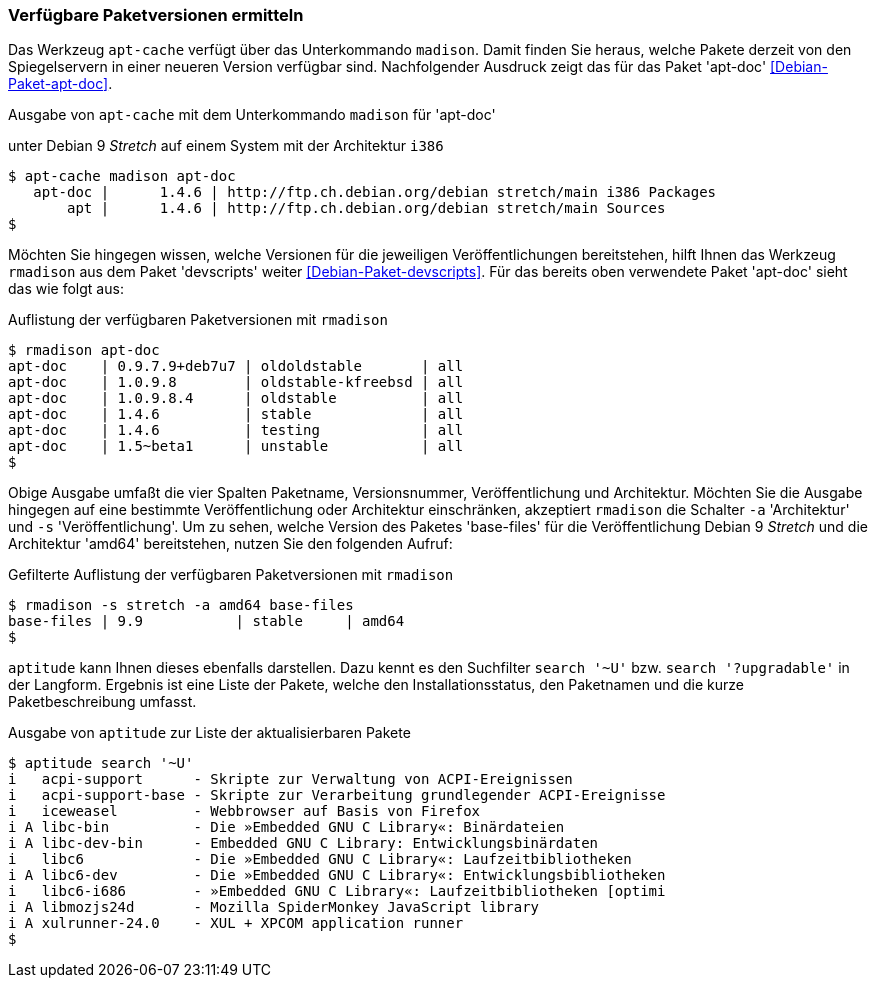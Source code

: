 // Datei: ./werkzeuge/paketoperationen/verfuegbare-paketversionen-ermitteln.adoc

// Baustelle: Rohtext

[[verfuegbare-paketversionen-ermitteln]]

=== Verfügbare Paketversionen ermitteln ===

// vereinigen mit aus-welchem-repo-kommen-die-pakete

// TODO: Doppelt! Siehe auch werkzeuge/paketoperationen/aus-welchem-repo-kommen-die-pakete.adoc

// Stichworte für den Index
(((apt-cache, madison)))
(((Debianpaket, apt-doc)))
(((Paketversion anzeigen)))
Das Werkzeug `apt-cache` verfügt über das Unterkommando `madison`. Damit
finden Sie heraus, welche Pakete derzeit von den Spiegelservern in einer
neueren Version verfügbar sind. Nachfolgender Ausdruck zeigt das für das
Paket 'apt-doc' <<Debian-Paket-apt-doc>>.

.Ausgabe von `apt-cache` mit dem Unterkommando `madison` für 'apt-doc'
unter Debian 9 _Stretch_ auf einem System mit der Architektur `i386`
----
$ apt-cache madison apt-doc
   apt-doc |      1.4.6 | http://ftp.ch.debian.org/debian stretch/main i386 Packages
       apt |      1.4.6 | http://ftp.ch.debian.org/debian stretch/main Sources
$
----

// Stichworte für den Index
(((rmadison)))
(((Debianpaket, apt-doc)))
(((Debianpaket, devscripts)))
(((Paketversion anzeigen)))
Möchten Sie hingegen wissen, welche Versionen für die jeweiligen
Veröffentlichungen bereitstehen, hilft Ihnen das Werkzeug `rmadison` aus
dem Paket 'devscripts' weiter <<Debian-Paket-devscripts>>. Für das
bereits oben verwendete Paket 'apt-doc' sieht das wie folgt aus:

.Auflistung der verfügbaren Paketversionen mit `rmadison`
----
$ rmadison apt-doc
apt-doc    | 0.9.7.9+deb7u7 | oldoldstable       | all
apt-doc    | 1.0.9.8        | oldstable-kfreebsd | all
apt-doc    | 1.0.9.8.4      | oldstable          | all
apt-doc    | 1.4.6          | stable             | all
apt-doc    | 1.4.6          | testing            | all
apt-doc    | 1.5~beta1      | unstable           | all
$
----

// Stichworte für den Index
(((Debianpaket, base-files)))
(((Paketversion anzeigen, nach Architektur filtern)))
(((Paketversion anzeigen, nach Veröffentlichung filtern)))
Obige Ausgabe umfaßt die vier Spalten Paketname, Versionsnummer,
Veröffentlichung und Architektur. Möchten Sie die Ausgabe hingegen auf
eine bestimmte Veröffentlichung oder Architektur einschränken,
akzeptiert `rmadison` die Schalter `-a` 'Architektur' und `-s`
'Veröffentlichung'. Um zu sehen, welche Version des Paketes 'base-files'
für die Veröffentlichung Debian 9 _Stretch_ und die Architektur 'amd64'
bereitstehen, nutzen Sie den folgenden Aufruf:

.Gefilterte Auflistung der verfügbaren Paketversionen mit `rmadison`
----
$ rmadison -s stretch -a amd64 base-files
base-files | 9.9           | stable     | amd64
$
----

// Stichworte für den Index
(((aptitude, search '~U')))
(((aptitude, search '?upgradable')))
(((Paketversion anzeigen)))
`aptitude` kann Ihnen dieses ebenfalls darstellen. Dazu kennt es den
Suchfilter `search '~U'` bzw. `search '?upgradable'` in der Langform.
Ergebnis ist eine Liste der Pakete, welche den Installationsstatus, den
Paketnamen und die kurze Paketbeschreibung umfasst.

.Ausgabe von `aptitude` zur Liste der aktualisierbaren Pakete
----
$ aptitude search '~U'
i   acpi-support      - Skripte zur Verwaltung von ACPI-Ereignissen           
i   acpi-support-base - Skripte zur Verarbeitung grundlegender ACPI-Ereignisse
i   iceweasel         - Webbrowser auf Basis von Firefox                      
i A libc-bin          - Die »Embedded GNU C Library«: Binärdateien            
i A libc-dev-bin      - Embedded GNU C Library: Entwicklungsbinärdaten        
i   libc6             - Die »Embedded GNU C Library«: Laufzeitbibliotheken    
i A libc6-dev         - Die »Embedded GNU C Library«: Entwicklungsbibliotheken
i   libc6-i686        - »Embedded GNU C Library«: Laufzeitbibliotheken [optimi
i A libmozjs24d       - Mozilla SpiderMonkey JavaScript library               
i A xulrunner-24.0    - XUL + XPCOM application runner
$
----

// Datei (Ende): ./werkzeuge/paketoperationen/verfuegbare-paketversionen-ermitteln.adoc
